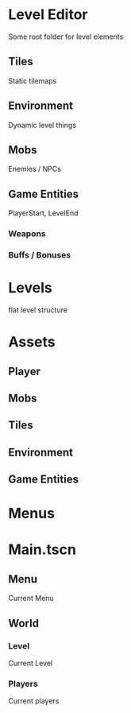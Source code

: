 * Level Editor
Some root folder for level elements
** Tiles
Static tilemaps
** Environment
Dynamic level things
** Mobs
Enemies / NPCs
** Game Entities
PlayerStart, LevelEnd
*** Weapons
*** Buffs / Bonuses

* Levels
flat level structure

* Assets
** Player
** Mobs
** Tiles
** Environment
** Game Entities

* Menus

* Main.tscn
** Menu
Current Menu
** World
*** Level
Current Level
*** Players
Current players